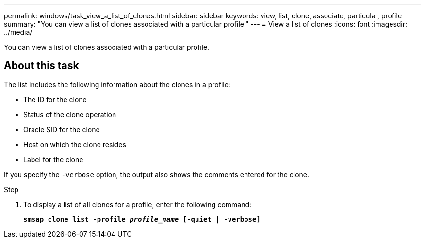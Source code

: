---
permalink: windows/task_view_a_list_of_clones.html
sidebar: sidebar
keywords: view, list, clone, associate, particular, profile
summary: "You can view a list of clones associated with a particular profile."
---
= View a list of clones
:icons: font
:imagesdir: ../media/

[.lead]
You can view a list of clones associated with a particular profile.

== About this task

The list includes the following information about the clones in a profile:

* The ID for the clone
* Status of the clone operation
* Oracle SID for the clone
* Host on which the clone resides
* Label for the clone

If you specify the `-verbose` option, the output also shows the comments entered for the clone.

.Step

. To display a list of all clones for a profile, enter the following command:
+
`*smsap clone list -profile _profile_name_ [-quiet | -verbose]*`
